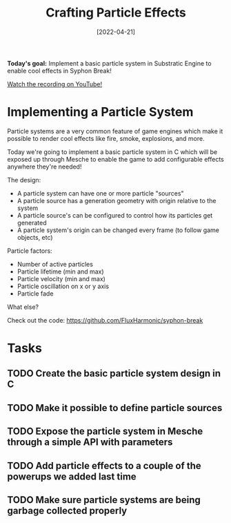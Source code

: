 #+title: Crafting Particle Effects
#+date: [2022-04-21]
#+slug: 2022-04-21

*Today's goal:* Implement a basic particle system in Substratic Engine to enable cool effects in Syphon Break!

[[yt:_C-6q8wweVo][Watch the recording on YouTube!]]

* Implementing a Particle System

Particle systems are a very common feature of game engines which make it possible to render cool effects like fire, smoke, explosions, and more.

Today we're going to implement a basic particle system in C which will be exposed up through Mesche to enable the game to add configurable effects anywhere they're needed!

The design:

- A particle system can have one or more particle "sources"
- A particle source has a generation geometry with origin relative to the system
- A particle source's can be configured to control how its particles get generated
- A particle system's origin can be changed every frame (to follow game objects, etc)

Particle factors:

- Number of active particles
- Particle lifetime (min and max)
- Particle velocity (min and max)
- Particle oscillation on x or y axis
- Particle fade

What else?

Check out the code:
https://github.com/FluxHarmonic/syphon-break

* Tasks

** TODO Create the basic particle system design in C
** TODO Make it possible to define particle sources
** TODO Expose the particle system in Mesche through a simple API with parameters
** TODO Add particle effects to a couple of the powerups we added last time
** TODO Make sure particle systems are being garbage collected properly
